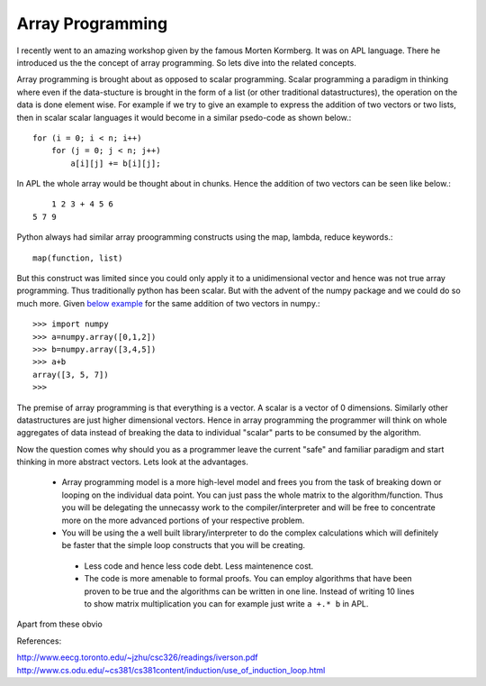 Array Programming
##################################

I recently went to an amazing workshop given by the famous Morten Kormberg. It was on APL language. There he introduced us the the concept of array programming. So lets dive into the related concepts.

Array programming is brought about as opposed to scalar programming. Scalar programming a paradigm in thinking where even if the data-stucture is brought in the form of a list (or other traditional datastructures), the operation on the data is done element wise. For example if we try to give an example to express the addition of two vectors or two lists, then in scalar scalar languages it would become in a  similar psedo-code as shown below.::

    for (i = 0; i < n; i++)
        for (j = 0; j < n; j++)
            a[i][j] += b[i][j];

In APL the whole array would be thought about in chunks. Hence the addition of two vectors can be seen like below.::

        1 2 3 + 4 5 6
    5 7 9

Python always had similar array proogramming constructs using the map, lambda, reduce keywords.::

    map(function, list)

But this construct was limited since you could only apply it to a unidimensional vector and hence was not true array programming. Thus traditionally python has been scalar. But with the advent of the numpy package and we could do so much more. Given `below example`_ for the same addition of two vectors in numpy.::

    >>> import numpy
    >>> a=numpy.array([0,1,2])
    >>> b=numpy.array([3,4,5])
    >>> a+b
    array([3, 5, 7])
    >>>

The premise of array programming is that everything is a vector. A scalar is a vector of 0 dimensions. Similarly other datastructures are just higher dimensional vectors. Hence in array programming the programmer will think on whole aggregates of data instead of breaking the data to individual "scalar" parts to be consumed by the algorithm.

Now the question comes why should you as a programmer leave the current "safe" and familiar paradigm and start thinking in more abstract vectors. Lets look at the advantages.

 - Array programming model is a more high-level model and frees you from the task of breaking down or looping on the individual data point. You can just pass the whole matrix to the algorithm/function. Thus you will be delegating the unnecassy work to the compiler/interpreter and will be free to concentrate more on the more advanced portions of your respective problem.
 - You will be using the a well built library/interpreter to do the complex calculations which will definitely be faster that the simple loop constructs that you will be creating.
  - Less code and hence less code debt. Less maintenence cost.
  - The code is more amenable to formal proofs. You can employ algorithms that have been proven to be true and the algorithms can be written in one line. Instead of writing 10 lines to show matrix multiplication you can for example just write ``a +.* b`` in APL.

Apart from these obvio

.. _below example: http://stackoverflow.com/questions/845112/concise-vector-adding-in-python/845139#845139

References:

http://www.eecg.toronto.edu/~jzhu/csc326/readings/iverson.pdf
http://www.cs.odu.edu/~cs381/cs381content/induction/use_of_induction_loop.html
